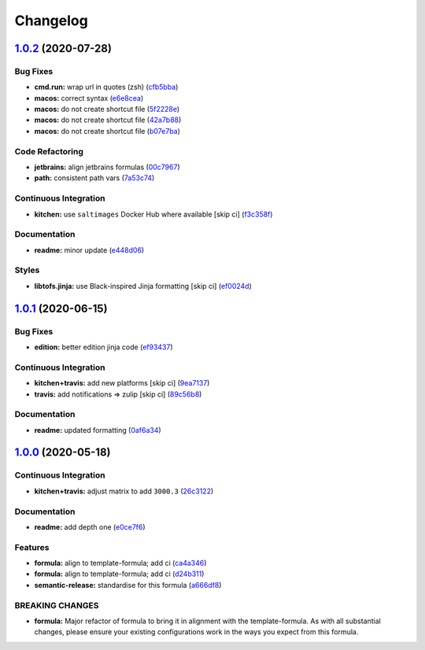 
Changelog
=========

`1.0.2 <https://github.com/saltstack-formulas/jetbrains-rider-formula/compare/v1.0.1...v1.0.2>`_ (2020-07-28)
-----------------------------------------------------------------------------------------------------------------

Bug Fixes
^^^^^^^^^


* **cmd.run:** wrap url in quotes (zsh) (\ `cfb5bba <https://github.com/saltstack-formulas/jetbrains-rider-formula/commit/cfb5bba642f978cb27d5970651421626587f6387>`_\ )
* **macos:** correct syntax (\ `e6e8cea <https://github.com/saltstack-formulas/jetbrains-rider-formula/commit/e6e8ceab64026d3d31f651f5408ab319b5c9a31f>`_\ )
* **macos:** do not create shortcut file (\ `5f2228e <https://github.com/saltstack-formulas/jetbrains-rider-formula/commit/5f2228e530d0c483dd3339cf332f15da79fc69a5>`_\ )
* **macos:** do not create shortcut file (\ `42a7b88 <https://github.com/saltstack-formulas/jetbrains-rider-formula/commit/42a7b889dda10f9cabdae81e01cb2fad411c608d>`_\ )
* **macos:** do not create shortcut file (\ `b07e7ba <https://github.com/saltstack-formulas/jetbrains-rider-formula/commit/b07e7badf3013620a864f9166c5bf449825e7cb2>`_\ )

Code Refactoring
^^^^^^^^^^^^^^^^


* **jetbrains:** align jetbrains formulas (\ `00c7967 <https://github.com/saltstack-formulas/jetbrains-rider-formula/commit/00c79672fedae7eeb2dc0ed2c8b35121dc78e584>`_\ )
* **path:** consistent path vars (\ `7a53c74 <https://github.com/saltstack-formulas/jetbrains-rider-formula/commit/7a53c74486c8f27f971202783c40491f6ebc41a3>`_\ )

Continuous Integration
^^^^^^^^^^^^^^^^^^^^^^


* **kitchen:** use ``saltimages`` Docker Hub where available [skip ci] (\ `f3c358f <https://github.com/saltstack-formulas/jetbrains-rider-formula/commit/f3c358f7b075fe9c3a2ed7a9cbd43422f3e1fd46>`_\ )

Documentation
^^^^^^^^^^^^^


* **readme:** minor update (\ `e448d06 <https://github.com/saltstack-formulas/jetbrains-rider-formula/commit/e448d069771c7e9b67dbd04ab080630c6356e2d3>`_\ )

Styles
^^^^^^


* **libtofs.jinja:** use Black-inspired Jinja formatting [skip ci] (\ `ef0024d <https://github.com/saltstack-formulas/jetbrains-rider-formula/commit/ef0024db97eacf3840102498f2573403ea690834>`_\ )

`1.0.1 <https://github.com/saltstack-formulas/jetbrains-rider-formula/compare/v1.0.0...v1.0.1>`_ (2020-06-15)
-----------------------------------------------------------------------------------------------------------------

Bug Fixes
^^^^^^^^^


* **edition:** better edition jinja code (\ `ef93437 <https://github.com/saltstack-formulas/jetbrains-rider-formula/commit/ef934370c91bd4ba7bd48f7a458f50ba524062a9>`_\ )

Continuous Integration
^^^^^^^^^^^^^^^^^^^^^^


* **kitchen+travis:** add new platforms [skip ci] (\ `9ea7137 <https://github.com/saltstack-formulas/jetbrains-rider-formula/commit/9ea7137aa076b6739cc0c672ad95d2f18b977e88>`_\ )
* **travis:** add notifications => zulip [skip ci] (\ `89c56b8 <https://github.com/saltstack-formulas/jetbrains-rider-formula/commit/89c56b855fba5836a93af941cf1418fc128cd55f>`_\ )

Documentation
^^^^^^^^^^^^^


* **readme:** updated formatting (\ `0af6a34 <https://github.com/saltstack-formulas/jetbrains-rider-formula/commit/0af6a346afc9cbad6d21f35f92a58c9d83c2bce4>`_\ )

`1.0.0 <https://github.com/saltstack-formulas/jetbrains-rider-formula/compare/v0.2.0...v1.0.0>`_ (2020-05-18)
-----------------------------------------------------------------------------------------------------------------

Continuous Integration
^^^^^^^^^^^^^^^^^^^^^^


* **kitchen+travis:** adjust matrix to add ``3000.3`` (\ `26c3122 <https://github.com/saltstack-formulas/jetbrains-rider-formula/commit/26c3122ed7176c72ea3a9efa7b1d81c69215ba41>`_\ )

Documentation
^^^^^^^^^^^^^


* **readme:** add depth one (\ `e0ce7f6 <https://github.com/saltstack-formulas/jetbrains-rider-formula/commit/e0ce7f6b3572f93d85ab53c4b79303c3b74f6ac5>`_\ )

Features
^^^^^^^^


* **formula:** align to template-formula; add ci (\ `ca4a346 <https://github.com/saltstack-formulas/jetbrains-rider-formula/commit/ca4a346364c6583cb5bb1ea958073bdfff44a125>`_\ )
* **formula:** align to template-formula; add ci (\ `d24b311 <https://github.com/saltstack-formulas/jetbrains-rider-formula/commit/d24b3111f76543a76412eefa828212bc019c73b0>`_\ )
* **semantic-release:** standardise for this formula (\ `a666df8 <https://github.com/saltstack-formulas/jetbrains-rider-formula/commit/a666df821e1e6a7d4fc78c16641ce6a7d7f2ea37>`_\ )

BREAKING CHANGES
^^^^^^^^^^^^^^^^


* **formula:** Major refactor of formula to bring it in alignment with the
  template-formula. As with all substantial changes, please ensure your
  existing configurations work in the ways you expect from this formula.
